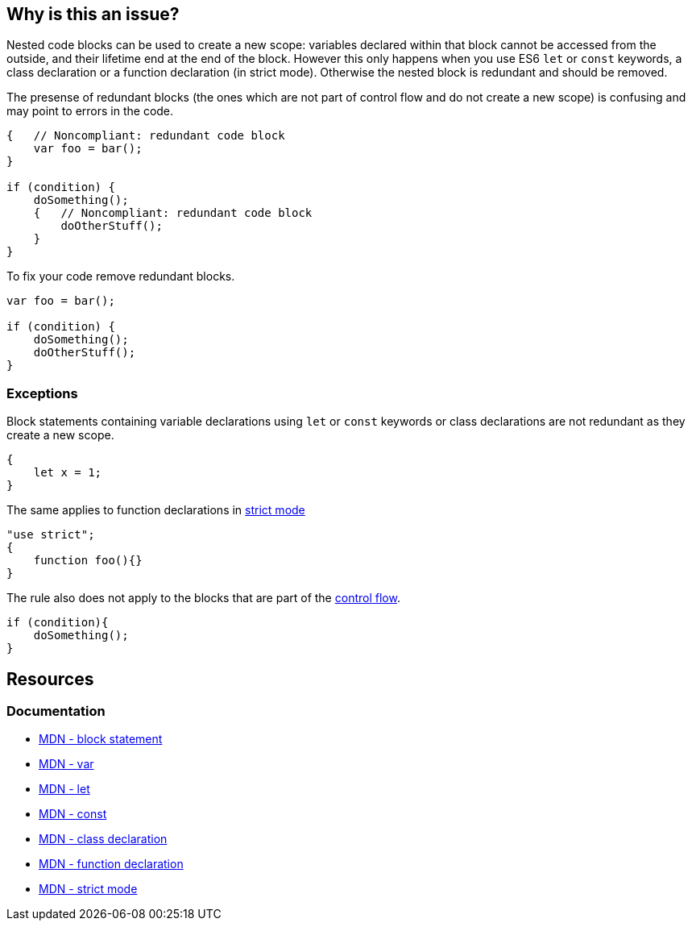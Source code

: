 == Why is this an issue?

Nested code blocks can be used to create a new scope: variables declared within that block cannot be accessed from the outside, and their lifetime end at the end of the block. However this only happens when you use ES6 `let` or `const` keywords, a class declaration or a function declaration (in strict mode). Otherwise the nested block is redundant and should be removed.

The presense of redundant blocks (the ones which are not part of control flow and do not create a new scope) is confusing and may point to errors in the code.

[source,javascript,diff-id=1,diff-type=noncompliant]
----
{   // Noncompliant: redundant code block
    var foo = bar();
}

if (condition) {
    doSomething();
    {   // Noncompliant: redundant code block
        doOtherStuff();
    }
}
----

To fix your code remove redundant blocks.

[source,javascript,diff-id=1,diff-type=compliant]
----
var foo = bar();

if (condition) {
    doSomething();
    doOtherStuff();
}
----

=== Exceptions

Block statements containing variable declarations using `let` or `const` keywords or class declarations are not redundant as they create a new scope.

[source,javascript]
----
{
    let x = 1;
}
----

The same applies to function declarations in https://developer.mozilla.org/en-US/docs/Web/JavaScript/Reference/Strict_mode[strict mode]

[source,javascript]
----
"use strict";
{
    function foo(){}
}
----

The rule also does not apply to the blocks that are part of the https://developer.mozilla.org/en-US/docs/Glossary/Control_flow[control flow].

[source,javascript]
----
if (condition){
    doSomething();
}
----


== Resources
=== Documentation

* https://developer.mozilla.org/en-US/docs/Web/JavaScript/Reference/Statements/block[MDN - block statement]
* https://developer.mozilla.org/en-US/docs/Web/JavaScript/Reference/Statements/var[MDN - var]
* https://developer.mozilla.org/en-US/docs/Web/JavaScript/Reference/Statements/let[MDN - let]
* https://developer.mozilla.org/en-US/docs/Web/JavaScript/Reference/Statements/const[MDN - const]
* https://developer.mozilla.org/en-US/docs/Web/JavaScript/Reference/Statements/class[MDN - class declaration]
* https://developer.mozilla.org/en-US/docs/Web/JavaScript/Reference/Statements/function[MDN - function declaration]
* https://developer.mozilla.org/en-US/docs/Web/JavaScript/Reference/Strict_mode[MDN - strict mode]
